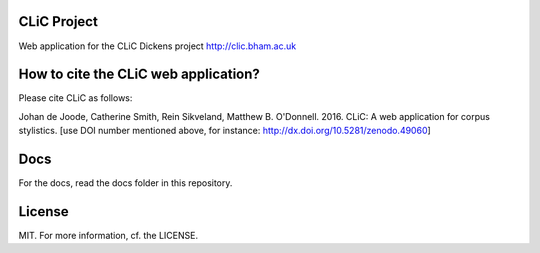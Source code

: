 .. image:: https://zenodo.org/badge/21226/CentreForCorpusResearch/clic.svg
  :target: https://zenodo.org/badge/latestdoi/21226/CentreForCorpusResearch/clic

CLiC Project
============

Web application for the CLiC Dickens project http://clic.bham.ac.uk


How to cite the CLiC web application?
=====================================

Please cite CLiC as follows:

Johan de Joode, Catherine Smith, Rein Sikveland, Matthew B. O'Donnell. 2016. CLiC: A web application for corpus stylistics. [use DOI number mentioned above, for instance: http://dx.doi.org/10.5281/zenodo.49060]


Docs
====

For the docs, read the docs folder in this repository.

License
=======

MIT. For more information, cf. the LICENSE.

